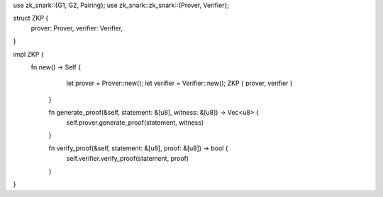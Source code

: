 use zk_snark::{G1, G2, Pairing};
use zk_snark::zk_snark::{Prover, Verifier};

struct ZKP {
    prover: Prover,
    verifier: Verifier,
}

impl ZKP {
   fn new() -> Self {
        let prover = Prover::new();
        let verifier = Verifier::new();
        ZKP { prover, verifier }
    }

    fn generate_proof(&self, statement: &[u8], witness: &[u8]) -> Vec<u8> {
        self.prover.generate_proof(statement, witness)
    }

    fn verify_proof(&self, statement: &[u8], proof: &[u8]) -> bool {
        self.verifier.verify_proof(statement, proof)
    }
}
